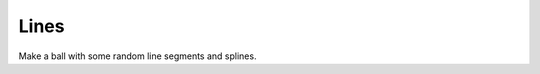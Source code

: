 .. Comment: this file is automatically generated by `update_example_docs.py`.
   It should not be modified manually.

Lines
==========================================


Make a ball with some random line segments and splines.



.. code-block:: python
        :linenos:


        import time

        import numpy as np
        import viser


        def main() -> None:
            server = viser.ViserServer()

            # Line segments.
            #
            # This will be much faster than creating separate scene objects for
            # individual line segments or splines.
            N = 2000
            points = np.random.normal(size=(N, 2, 3)) * 3.0
            colors = np.random.randint(0, 255, size=(N, 2, 3))
            server.scene.add_line_segments(
                f"/line_segments",
                points=points,
                colors=colors,
                line_width=3.0,
            )

            # Spline helpers.
            #
            # If many lines are needed, it'll be more efficient to batch them in
            # `add_line_segments()`.
            for i in range(10):
                points = np.random.normal(size=(30, 3)) * 3.0
                server.scene.add_spline_catmull_rom(
                    f"/catmull/{i}",
                    positions=points,
                    tension=0.5,
                    line_width=3.0,
                    color=np.random.uniform(size=3),
                    segments=100,
                )

                control_points = np.random.normal(size=(30 * 2 - 2, 3)) * 3.0
                server.scene.add_spline_cubic_bezier(
                    f"/cubic_bezier/{i}",
                    positions=points,
                    control_points=control_points,
                    line_width=3.0,
                    color=np.random.uniform(size=3),
                    segments=100,
                )

            while True:
                time.sleep(10.0)


        if __name__ == "__main__":
            main()
